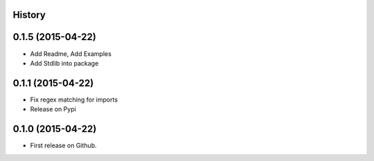 .. :changelog:

History
-------

0.1.5 (2015-04-22)
---------------------

* Add Readme, Add Examples
* Add Stdlib into package

0.1.1 (2015-04-22)
---------------------

* Fix regex matching for imports
* Release on Pypi

0.1.0 (2015-04-22)
---------------------

* First release on Github.
